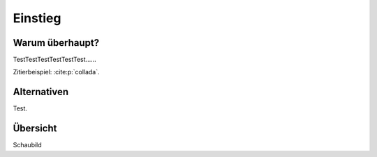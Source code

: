 ********
Einstieg
********

Warum überhaupt?
================

TestTestTestTestTestTest......


Zitierbeispiel: :cite:p:`collada`.

Alternativen
============

Test.

Übersicht
=========

Schaubild
